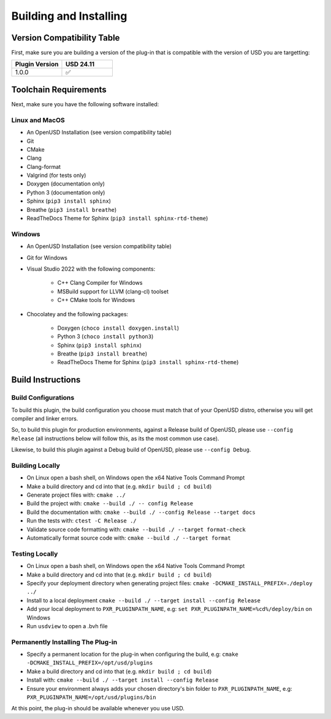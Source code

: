 Building and Installing
=======================

Version Compatibility Table
---------------------------

First, make sure you are building a version of the plug-in that is compatible with
the version of USD you are targetting:

.. list-table::
   :widths: 25 25
   :header-rows: 1

   * - Plugin Version
     - USD 24.11
   * - 1.0.0
     - ✅


Toolchain Requirements
----------------------

Next, make sure you have the following software installed:

Linux and MacOS
^^^^^^^^^^^^^^^

* An OpenUSD Installation (see version compatibility table)
* Git
* CMake
* Clang
* Clang-format
* Valgrind (for tests only)
* Doxygen (documentation only)
* Python 3 (documentation only)
* Sphinx (``pip3 install sphinx``)
* Breathe (``pip3 install breathe``)
* ReadTheDocs Theme for Sphinx (``pip3 install sphinx-rtd-theme``)

Windows
^^^^^^^

* An OpenUSD Installation (see version compatibility table)
* Git for Windows
* Visual Studio 2022 with the following components:

   * C++ Clang Compiler for Windows
   * MSBuild support for LLVM (clang-cl) toolset
   * C++ CMake tools for Windows

* Chocolatey and the following packages:

   * Doxygen (``choco install doxygen.install``)
   * Python 3 (``choco install python3``)
   * Sphinx (``pip3 install sphinx``)
   * Breathe (``pip3 install breathe``)
   * ReadTheDocs Theme for Sphinx (``pip3 install sphinx-rtd-theme``)


Build Instructions
------------------

Build Configurations
^^^^^^^^^^^^^^^^^^^^

To build this plugin, the build configuration you choose must match that of your OpenUSD distro,
otherwise you will get compiler and linker errors.

So, to build this plugin for production environments, against a Release build of OpenUSD, please
use ``--config Release`` (all instructions below will follow this, as its the most common use case).

Likewise, to build this plugin against a Debug build of OpenUSD, please use ``--config Debug``.

Building Locally
^^^^^^^^^^^^^^^^

* On Linux open a bash shell, on Windows open the x64 Native Tools Command Prompt
* Make a build directory and cd into that (e.g. ``mkdir build ; cd build``)
* Generate project files with: ``cmake ../``
* Build the project with: ``cmake --build ./ -- config Release``
* Build the documentation with: ``cmake --build ./ --config Release --target docs``
* Run the tests with: ``ctest -C Release ./``
* Validate source code formatting with: ``cmake --build ./ --target format-check``
* Automatically format source code with: ``cmake --build ./ --target format``

Testing Locally
^^^^^^^^^^^^^^^

* On Linux open a bash shell, on Windows open the x64 Native Tools Command Prompt
* Make a build directory and cd into that (e.g. ``mkdir build ; cd build``)
* Specify your deployment directory when generating project files: ``cmake -DCMAKE_INSTALL_PREFIX=./deploy ../``
* Install to a local deployment ``cmake --build ./ --target install --config Release``
* Add your local deployment to ``PXR_PLUGINPATH_NAME``, e.g: ``set PXR_PLUGINPATH_NAME=%cd%/deploy/bin`` on Windows 
* Run ``usdview`` to open a .bvh file

Permanently Installing The Plug-in
^^^^^^^^^^^^^^^^^^^^^^^^^^^^^^^^^^

* Specify a permanent location for the plug-in when configuring the build, e.g: ``cmake -DCMAKE_INSTALL_PREFIX=/opt/usd/plugins``
* Make a build directory and cd into that (e.g. ``mkdir build ; cd build``)
* Install with: ``cmake --build ./ --target install --config Release``
* Ensure your environment always adds your chosen directory's bin folder to ``PXR_PLUGINPATH_NAME``, e.g: ``PXR_PLUGINPATH_NAME=/opt/usd/plugins/bin``


At this point, the plug-in should be available whenever you use USD.
